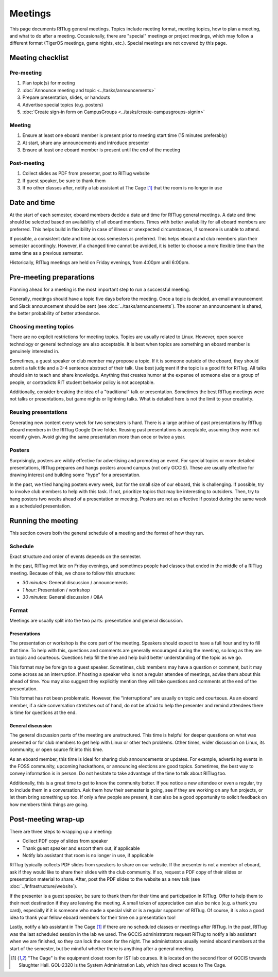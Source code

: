 ########
Meetings
########

This page documents RITlug general meetings.
Topics include meeting format, meeting topics, how to plan a meeting, and what to do after a meeting.
Occasionally, there are "special" meetings or project meetings, which may follow a different format (TigerOS meetings, game nights, etc.).
Special meetings are not covered by this page.


*****************
Meeting checklist
*****************

Pre-meeting
===========

#. Plan topic(s) for meeting

#. :doc:`Announce meeting and topic <../tasks/announcements>`

#. Prepare presentation, slides, or handouts

#. Advertise special topics (e.g. posters)

#. :doc:`Create sign-in form on CampusGroups <../tasks/create-campusgroups-signin>`

Meeting
=======

#. Ensure at least one eboard member is present prior to meeting start time (15 minutes preferably)

#. At start, share any announcements and introduce presenter

#. Ensure at least one eboard member is present until the end of the meeting

Post-meeting
============

#. Collect slides as PDF from presenter, post to RITlug website

#. If guest speaker, be sure to thank them

#. If no other classes after, notify a lab assistant at The Cage [1]_ that the room is no longer in use


*************
Date and time
*************

At the start of each semester, eboard members decide a date and time for RITlug general meetings.
A date and time should be selected based on availability of all eboard members.
Times with better availability for all eboard members are preferred.
This helps build in flexibility in case of illness or unexpected circumstances, if someone is unable to attend.

If possible, a consistent date and time across semesters is preferred.
This helps eboard and club members plan their semester accordingly.
However, if a changed time cannot be avoided, it is better to choose a more flexible time than the same time as a previous semester.

Historically, RITlug meetings are held on Friday evenings, from 4:00pm until 6:00pm.


************************
Pre-meeting preparations
************************

Planning ahead for a meeting is the most important step to run a successful meeting.

Generally, meetings should have a topic five days before the meeting.
Once a topic is decided, an email announcement and Slack announcement should be sent (see :doc:`../tasks/announcements`).
The sooner an announcement is shared, the better probability of better attendance.

Choosing meeting topics
=======================

There are no explicit restrictions for meeting topics.
Topics are usually related to Linux.
However, open source technology or general technology are also acceptable.
It is best when topics are something an eboard member is genuinely interested in.

Sometimes, a guest speaker or club member may propose a topic.
If it is someone outside of the eboard, they should submit a talk title and a 3-4 sentence abstract of their talk.
Use best judgment if the topic is a good fit for RITlug.
All talks should aim to teach and share knowledge.
Anything that creates humor at the expense of someone else or a group of people, or contradicts RIT student behavior policy is not acceptable.

Additionally, consider breaking the idea of a "traditional" talk or presentation.
Sometimes the best RITlug meetings were not talks or presentations, but game nights or lightning talks.
What is detailed here is not the limit to your creativity.

Reusing presentations
=====================

Generating new content every week for two semesters is hard.
There is a large archive of past presentations by RITlug eboard members in the RITlug Google Drive folder.
Reusing past presentations is acceptable, assuming they were not recently given.
Avoid giving the same presentation more than once or twice a year.

Posters
=======

Surprisingly, posters are wildly effective for advertising and promoting an event.
For special topics or more detailed presentations, RITlug prepares and hangs posters around campus (not only GCCIS).
These are usually effective for drawing interest and building some "hype" for a presentation.

In the past, we tried hanging posters every week, but for the small size of our eboard, this is challenging.
If possible, try to involve club members to help with this task.
If not, prioritize topics that may be interesting to outsiders.
Then, try to hang posters two weeks ahead of a presentation or meeting.
Posters are not as effective if posted during the same week as a scheduled presentation.


*******************
Running the meeting
*******************

This section covers both the general schedule of a meeting and the format of how they run.

Schedule
========

Exact structure and order of events depends on the semester.

In the past, RITlug met late on Friday evenings, and sometimes people had classes that ended in the middle of a RITlug meeting.
Because of this, we chose to follow this structure:

- *30 minutes*: General discussion / announcements

- *1 hour*: Presentation / workshop

- *30 minutes*: General discussion / Q&A

Format
======

Meetings are usually split into the two parts: presentation and general discussion.

Presentations
-------------

The presentation or workshop is the core part of the meeting.
Speakers should expect to have a full hour and try to fill that time.
To help with this, questions and comments are generally encouraged during the meeting, so long as they are on topic and courteous.
Questions help fill the time and help build better understanding of the topic as we go.

This format may be foreign to a guest speaker.
Sometimes, club members may have a question or comment, but it may come across as an interruption.
If hosting a speaker who is not a regular attendee of meetings, advise them about this ahead of time.
You may also suggest they explicitly mention they will take questions and comments at the end of the presentation.

This format has not been problematic.
However, the "interruptions" are usually on topic and courteous.
As an eboard member, if a side conversation stretches out of hand, do not be afraid to help the presenter and remind attendees there is time for questions at the end.

General discussion
------------------

The general discussion parts of the meeting are unstructured.
This time is helpful for deeper questions on what was presented or for club members to get help with Linux or other tech problems.
Other times, wider discussion on Linux, its community, or open source fit into this time.

As an eboard member, this time is ideal for sharing club announcements or updates.
For example, advertising events in the FOSS community, upcoming hackathons, or announcing elections are good topics.
Sometimes, the best way to convey information is in person.
Do not hesitate to take advantage of the time to talk about RITlug too.

Additionally, this is a great time to get to know the community better.
If you notice a new attendee or even a regular, try to include them in a conversation.
Ask them how their semester is going, see if they are working on any fun projects, or let them bring something up too.
If only a few people are present, it can also be a good opportunity to solicit feedback on how members think things are going.


********************
Post-meeting wrap-up
********************

There are three steps to wrapping up a meeting:

- Collect PDF copy of slides from speaker

- Thank guest speaker and escort them out, if applicable

- Notify lab assistant that room is no longer in use, if applicable

RITlug typically collects PDF slides from speakers to share on our website.
If the presenter is not a member of eboard, ask if they would like to share their slides with the club community.
If so, request a PDF copy of their slides or presentation material to share.
After, post the PDF slides to the website as a new talk (see :doc:`../infrastructure/website`).

If the presenter is a guest speaker, be sure to thank them for their time and participation in RITlug.
Offer to help them to their next destination if they are leaving the meeting.
A small token of appreciation can also be nice (e.g. a thank you card), especially if it is someone who made a special visit or is a regular supporter of RITlug.
Of course, it is also a good idea to thank your fellow eboard members for their time on a presentation too!

Lastly, notify a lab assistant in The Cage [1]_ if there are no scheduled classes or meetings after RITlug.
In the past, RITlug was the last scheduled session in the lab we used.
The GCCIS administrators request RITlug to notify a lab assistant when we are finished, so they can lock the room for the night.
The administrators usually remind eboard members at the start of the semester, but be mindful whether there is anything after a general meeting.


.. [1] "The Cage" is the equipment closet room for IST lab courses.
       It is located on the second floor of GCCIS towards Slaughter Hall.
       GOL-2320 is the System Administration Lab, which has direct access to The Cage.
